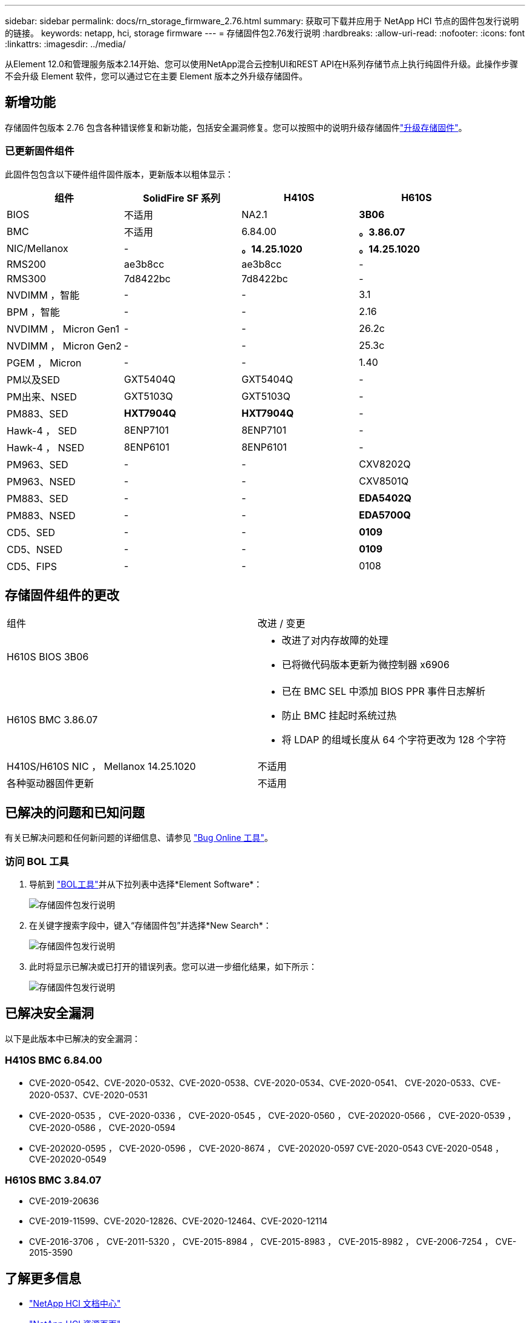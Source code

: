---
sidebar: sidebar 
permalink: docs/rn_storage_firmware_2.76.html 
summary: 获取可下载并应用于 NetApp HCI 节点的固件包发行说明的链接。 
keywords: netapp, hci, storage firmware 
---
= 存储固件包2.76发行说明
:hardbreaks:
:allow-uri-read: 
:nofooter: 
:icons: font
:linkattrs: 
:imagesdir: ../media/


[role="lead"]
从Element 12.0和管理服务版本2.14开始、您可以使用NetApp混合云控制UI和REST API在H系列存储节点上执行纯固件升级。此操作步骤不会升级 Element 软件，您可以通过它在主要 Element 版本之外升级存储固件。



== 新增功能

存储固件包版本 2.76 包含各种错误修复和新功能，包括安全漏洞修复。您可以按照中的说明升级存储固件link:task_hcc_upgrade_storage_firmware.html["升级存储固件"]。



=== 已更新固件组件

此固件包包含以下硬件组件固件版本，更新版本以粗体显示：

|===
| 组件 | SolidFire SF 系列 | H410S | H610S 


| BIOS | 不适用 | NA2.1 | *3B06* 


| BMC | 不适用 | 6.84.00 | *。3.86.07* 


| NIC/Mellanox | - | *。14.25.1020* | *。14.25.1020* 


| RMS200 | ae3b8cc | ae3b8cc | - 


| RMS300 | 7d8422bc | 7d8422bc | - 


| NVDIMM ，智能 | - | - | 3.1 


| BPM ，智能 | - | - | 2.16 


| NVDIMM ， Micron Gen1 | - | - | 26.2c 


| NVDIMM ， Micron Gen2 | - | - | 25.3c 


| PGEM ， Micron | - | - | 1.40 


| PM以及SED | GXT5404Q | GXT5404Q | - 


| PM出来、NSED | GXT5103Q | GXT5103Q | - 


| PM883、SED | *HXT7904Q* | *HXT7904Q* | - 


| Hawk-4 ， SED | 8ENP7101 | 8ENP7101 | - 


| Hawk-4 ， NSED | 8ENP6101 | 8ENP6101 | - 


| PM963、SED | - | - | CXV8202Q 


| PM963、NSED | - | - | CXV8501Q 


| PM883、SED | - | - | *EDA5402Q* 


| PM883、NSED | - | - | *EDA5700Q* 


| CD5、SED | - | - | *0109* 


| CD5、NSED | - | - | *0109* 


| CD5、FIPS | - | - | 0108 
|===


== 存储固件组件的更改

|===


| 组件 | 改进 / 变更 


| H610S BIOS 3B06  a| 
* 改进了对内存故障的处理
* 已将微代码版本更新为微控制器 x6906




| H610S BMC 3.86.07  a| 
* 已在 BMC SEL 中添加 BIOS PPR 事件日志解析
* 防止 BMC 挂起时系统过热
* 将 LDAP 的组域长度从 64 个字符更改为 128 个字符




| H410S/H610S NIC ， Mellanox 14.25.1020 | 不适用 


| 各种驱动器固件更新 | 不适用 
|===


== 已解决的问题和已知问题

有关已解决问题和任何新问题的详细信息、请参见 https://mysupport.netapp.com/site/bugs-online/product["Bug Online 工具"^]。



=== 访问 BOL 工具

. 导航到 https://mysupport.netapp.com/site/bugs-online/product["BOL工具"^]并从下拉列表中选择*Element Software*：
+
image::bol_dashboard.png[存储固件包发行说明]

. 在关键字搜索字段中，键入“存储固件包”并选择*New Search*：
+
image::storage_firmware_bundle_choice.png[存储固件包发行说明]

. 此时将显示已解决或已打开的错误列表。您可以进一步细化结果，如下所示：
+
image::bol_list_bugs_found.png[存储固件包发行说明]





== 已解决安全漏洞

以下是此版本中已解决的安全漏洞：



=== H410S BMC 6.84.00

* CVE-2020-0542、CVE-2020-0532、CVE-2020-0538、CVE-2020-0534、CVE-2020-0541、 CVE-2020-0533、CVE-2020-0537、CVE-2020-0531
* CVE-2020-0535 ， CVE-2020-0336 ， CVE-2020-0545 ， CVE-2020-0560 ， CVE-202020-0566 ， CVE-2020-0539 ， CVE-2020-0586 ， CVE-2020-0594
* CVE-202020-0595 ， CVE-2020-0596 ， CVE-2020-8674 ， CVE-202020-0597 CVE-2020-0543 CVE-2020-0548 ， CVE-202020-0549




=== H610S BMC 3.84.07

* CVE-2019-20636
* CVE-2019-11599、CVE-2020-12826、CVE-2020-12464、CVE-2020-12114
* CVE-2016-3706 ， CVE-2011-5320 ， CVE-2015-8984 ， CVE-2015-8983 ， CVE-2015-8982 ， CVE-2006-7254 ， CVE-2015-3590


[discrete]
== 了解更多信息

* https://docs.netapp.com/hci/index.jsp["NetApp HCI 文档中心"^]
* https://www.netapp.com/hybrid-cloud/hci-documentation/["NetApp HCI 资源页面"^]

